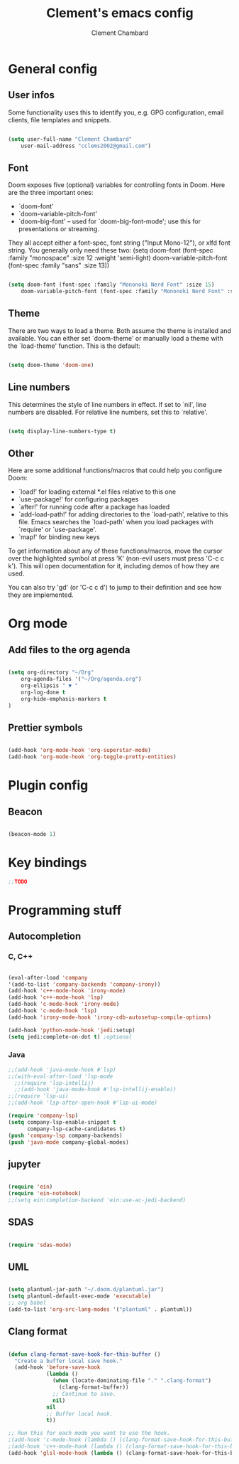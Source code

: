 #+TITLE: Clement's emacs config
#+AUTHOR: Clement Chambard
#+DESCRIPTION: My personal doom emacs config

* General config
# $DOOMDIR/config.el -*- lexical-binding: t; -*-
** User infos
 Some functionality uses this to identify you, e.g. GPG configuration, email
 clients, file templates and snippets.

#+begin_src emacs-lisp

(setq user-full-name "Clement Chambard"
    user-mail-address "cclems2002@gmail.com")

#+end_src

** Font
 Doom exposes five (optional) variables for controlling fonts in Doom. Here
 are the three important ones:

 + `doom-font'
 + `doom-variable-pitch-font'
 + `doom-big-font' -- used for `doom-big-font-mode'; use this for
    presentations or streaming.

 They all accept either a font-spec, font string ("Input Mono-12"), or xlfd
 font string. You generally only need these two:
 (setq doom-font (font-spec :family "monospace" :size 12 :weight 'semi-light)
       doom-variable-pitch-font (font-spec :family "sans" :size 13))

#+begin_src emacs-lisp

(setq doom-font (font-spec :family "Mononoki Nerd Font" :size 15)
    doom-variable-pitch-font (font-spec :family "Mononoki Nerd Font" :size 15))

#+end_src

** Theme
 There are two ways to load a theme. Both assume the theme is installed and
 available. You can either set `doom-theme' or manually load a theme with the
 `load-theme' function. This is the default:

#+begin_src emacs-lisp

(setq doom-theme 'doom-one)

#+end_src

** Line numbers
This determines the style of line numbers in effect. If set to `nil', line
numbers are disabled. For relative line numbers, set this to `relative'.

#+begin_src emacs-lisp

(setq display-line-numbers-type t)

#+end_src

** Other
 Here are some additional functions/macros that could help you configure Doom:

 - `load!' for loading external *.el files relative to this one
 - `use-package!' for configuring packages
 - `after!' for running code after a package has loaded
 - `add-load-path!' for adding directories to the `load-path', relative to
   this file. Emacs searches the `load-path' when you load packages with
   `require' or `use-package'.
 - `map!' for binding new keys

 To get information about any of these functions/macros, move the cursor over
 the highlighted symbol at press 'K' (non-evil users must press 'C-c c k').
 This will open documentation for it, including demos of how they are used.

 You can also try 'gd' (or 'C-c c d') to jump to their definition and see how
 they are implemented.


* Org mode

** Add files to the org agenda

#+begin_src emacs-lisp

(setq org-directory "~/Org"
    org-agenda-files '("~/Org/agenda.org")
    org-ellipsis " ▼ "
    org-log-done t
    org-hide-emphasis-markers t
)

#+end_src

** Prettier symbols

#+begin_src emacs-lisp

(add-hook 'org-mode-hook 'org-superstar-mode)
(add-hook 'org-mode-hook 'org-toggle-pretty-entities)

#+end_src

* Plugin config

** Beacon

#+begin_src emacs-lisp

(beacon-mode 1)

#+end_src

* Key bindings

#+begin_src emacs-lisp
;;TODO
#+end_src

* Programming stuff
** Autocompletion

*** C, C++
#+begin_src emacs-lisp

(eval-after-load 'company
'(add-to-list 'company-backends 'company-irony))
(add-hook 'c++-mode-hook 'irony-mode)
(add-hook 'c++-mode-hook 'lsp)
(add-hook 'c-mode-hook 'irony-mode)
(add-hook 'c-mode-hook 'lsp)
(add-hook 'irony-mode-hook 'irony-cdb-autosetup-compile-options)

(add-hook 'python-mode-hook 'jedi:setup)
(setq jedi:complete-on-dot t) ;optional

#+end_src

*** Java
#+begin_src emacs-lisp
;;(add-hook 'java-mode-hook #'lsp)
;;(with-eval-after-load 'lsp-mode
  ;;(require 'lsp-intellij)
  ;;(add-hook 'java-mode-hook #'lsp-intellij-enable))
;;(require 'lsp-ui)
;;(add-hook 'lsp-after-open-hook #'lsp-ui-mode)

(require 'company-lsp)
(setq company-lsp-enable-snippet t
      company-lsp-cache-candidates t)
(push 'company-lsp company-backends)
(push 'java-mode company-global-modes)

#+end_src

** jupyter

#+begin_src emacs-lisp

(require 'ein)
(require 'ein-notebook)
;;(setq ein:completion-backend 'ein:use-ac-jedi-backend)

#+end_src

** SDAS

#+begin_src emacs-lisp

(require 'sdas-mode)

#+end_src

** UML

#+begin_src emacs-lisp

(setq plantuml-jar-path "~/.doom.d/plantuml.jar")
(setq plantuml-default-exec-mode 'executable)
;; org babel
(add-to-list 'org-src-lang-modes '("plantuml" . plantuml))

#+end_src

** Clang format

#+begin_src emacs-lisp

(defun clang-format-save-hook-for-this-buffer ()
  "Create a buffer local save hook."
  (add-hook 'before-save-hook
            (lambda ()
              (when (locate-dominating-file "." ".clang-format")
                (clang-format-buffer))
              ;; Continue to save.
              nil)
            nil
            ;; Buffer local hook.
            t))

;; Run this for each mode you want to use the hook.
;(add-hook 'c-mode-hook (lambda () (clang-format-save-hook-for-this-buffer)))
;(add-hook 'c++-mode-hook (lambda () (clang-format-save-hook-for-this-buffer)))
(add-hook 'glsl-mode-hook (lambda () (clang-format-save-hook-for-this-buffer)))

#+end_src
